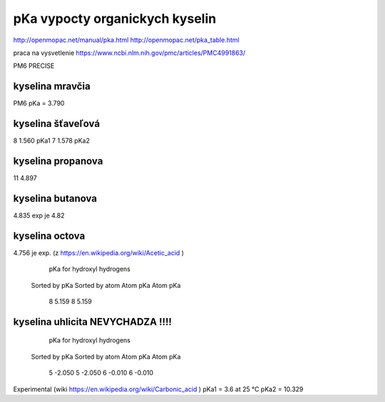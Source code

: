 pKa vypocty organickych kyselin
================================

http://openmopac.net/manual/pka.html
http://openmopac.net/pka_table.html

praca na vysvetlenie https://www.ncbi.nlm.nih.gov/pmc/articles/PMC4991863/ 

PM6 PRECISE

kyselina mravčia
----------------
PM6 pKa =  3.790      

kyselina šťaveľová
-------------------
8      1.560    pKa1   
7      1.578    pKa2

kyselina propanova
-------------------
11      4.897

kyselina butanova 
-----------------
4.835  exp je 4.82

kyselina octova
----------------
4.756 je exp. (z https://en.wikipedia.org/wiki/Acetic_acid )
                         pKa for hydroxyl hydrogens

                      Sorted by pKa       Sorted by atom
                      Atom      pKa       Atom      pKa
                         8      5.159        8      5.159

kyselina uhlicita NEVYCHADZA !!!!
----------------------------------

                       pKa for hydroxyl hydrogens
                      Sorted by pKa       Sorted by atom
                      Atom      pKa       Atom      pKa
                         5     -2.050        5     -2.050
                         6     -0.010        6     -0.010

Experimental (wiki https://en.wikipedia.org/wiki/Carbonic_acid )						 
pKa1 = 3.6 at 25 °C
pKa2 = 10.329
